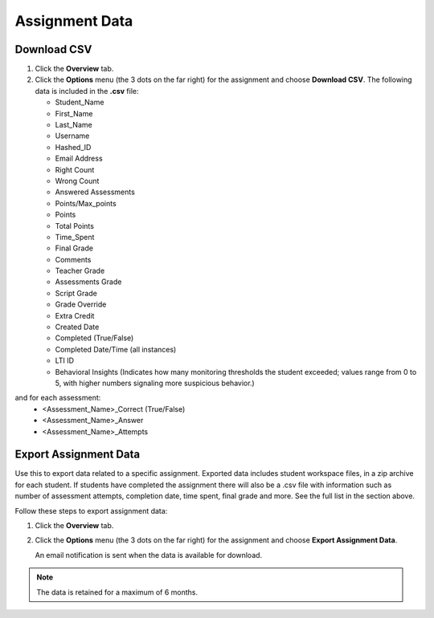 .. meta::
   :description: Export data for an assignment.


.. _export-assignment:

Assignment Data
================

.. image:: /img/class_administration/grading/assignmentdata.png
   :alt: Download assignment data

Download CSV
------------
1. Click the **Overview** tab.
2. Click the **Options** menu (the 3 dots on the far right) for the assignment and choose **Download CSV**. 
   The following data is included in the **.csv** file:

   - Student_Name
   - First_Name
   - Last_Name
   - Username
   - Hashed_ID
   - Email Address
   - Right Count
   - Wrong Count
   - Answered Assessments
   - Points/Max_points
   - Points
   - Total Points
   - Time_Spent
   - Final Grade
   - Comments
   - Teacher Grade
   - Assessments Grade
   - Script Grade
   - Grade Override
   - Extra Credit
   - Created Date
   - Completed (True/False)
   - Completed Date/Time (all instances)
   - LTI ID
   - Behavioral Insights (Indicates how many monitoring thresholds the student exceeded; values range from 0 to 5, with higher numbers signaling more suspicious behavior.)

   
and for each assessment:
 - <Assessment_Name>_Correct (True/False)
 - <Assessment_Name>_Answer
 - <Assessment_Name>_Attempts

Export Assignment Data
----------------------
Use this to export data related to a specific assignment. Exported data includes student workspace files, in a zip archive for each student. If students have completed the assignment there will also be a .csv file with information such as number of assessment attempts, completion date, time spent, final grade and more. See the full list in the section above.

Follow these steps to export assignment data:

1. Click the **Overview** tab.
2. Click the **Options** menu (the 3 dots on the far right) for the assignment and choose **Export Assignment Data**. 

   An email notification is sent when the data is available for download. 

.. Note:: The data is retained for a maximum of 6 months.

